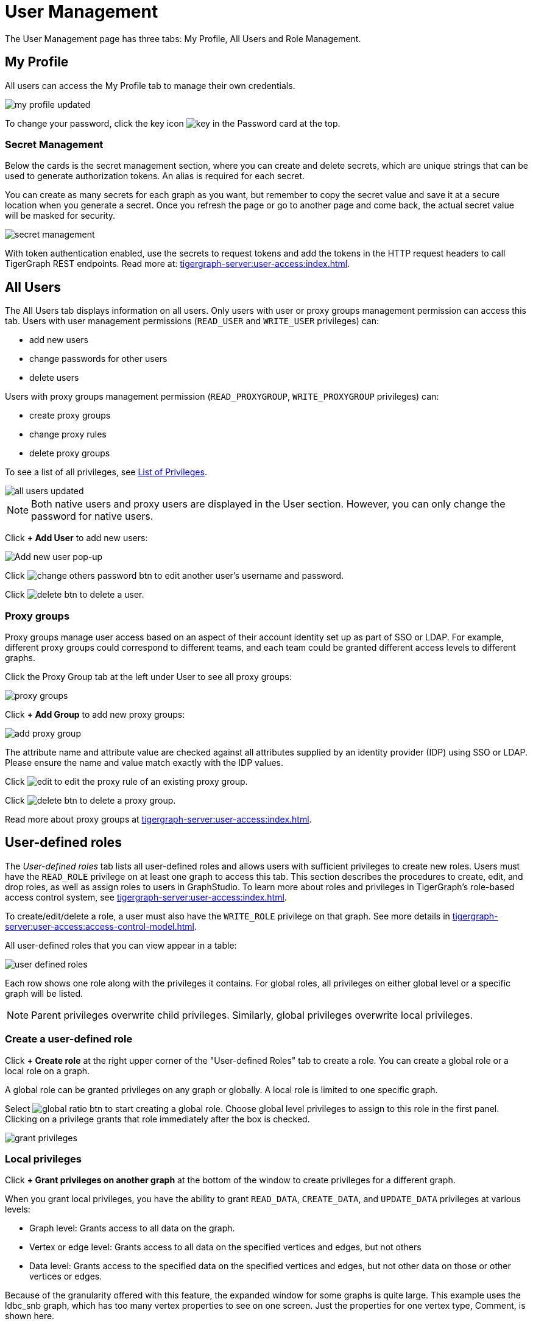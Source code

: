 = User Management
:experimental:

The User Management page has three tabs: My Profile, All Users and Role Management.

== My Profile

All users can access the My Profile tab to manage their own credentials.

image::my-profile-updated.png[]

To change your password, click the key icon image:key.png[] in the Password card at the top.

=== Secret Management

Below the cards is the secret management section, where you can create and delete secrets, which are unique strings that can be used to generate authorization tokens.
An alias is required for each secret.

You can create as many secrets for each graph as you want, but remember to copy the secret value and save it at a secure location when you generate a secret.
Once you refresh the page or go to another page and come back, the actual secret value will be masked for security.

image::secret-management.png[]

With token authentication enabled, use the secrets to request tokens and add the tokens in the HTTP request headers to call TigerGraph REST endpoints.
Read more at: xref:tigergraph-server:user-access:index.adoc[].

== All Users

The All Users tab displays information on all users.
Only users with user or proxy groups management permission can access this tab.
Users with user management permissions (`READ_USER` and `WRITE_USER` privileges) can:

* add new users
* change passwords for other users
* delete users

Users with proxy groups management permission (`READ_PROXYGROUP`, `WRITE_PROXYGROUP` privileges) can:

* create proxy groups
* change proxy rules
* delete proxy groups

To see a list of all privileges, see xref:tigergraph-server:reference:list-of-privileges.adoc[List of Privileges].

image::all-users-updated.png[]

[NOTE]
====
Both native users and proxy users are displayed in the User section.
However, you can only change the password for native users.
====


Click btn:[+ Add User] to add new users:

image::all-users (1).png[Add new user pop-up]

Click image:change-others-password-btn.png[] to edit another user's username and password.

Click image:delete_btn.png[] to delete a user.

=== Proxy groups

Proxy groups manage user access based on an aspect of their account identity set up as part of SSO or LDAP.
For example, different proxy groups could correspond to different teams, and each team could be granted different access levels to different graphs.

Click the Proxy Group tab at the left under User to see all proxy groups:

image::proxy-groups.png[]

Click btn:[+ Add Group] to add new proxy groups:

image::add-proxy-group.png[]

The attribute name and attribute value are checked against all attributes supplied by an identity provider (IDP) using SSO or LDAP. Please ensure the name and value match exactly with the IDP values.

Click image:edit.png[] to edit the proxy rule of an existing proxy group.

Click image:delete_btn.png[] to delete a proxy group.

Read more about proxy groups at xref:tigergraph-server:user-access:index.adoc[].

== User-defined roles

The _User-defined roles_ tab lists all user-defined roles and allows users with sufficient privileges to create new roles. Users must have the `READ_ROLE` privilege on at least one graph to access this tab. This section describes the procedures to create, edit, and drop roles, as well as assign roles to users in GraphStudio.
To learn more about roles and privileges in TigerGraph's role-based access control system, see xref:tigergraph-server:user-access:index.adoc[].

To create/edit/delete a role, a user must also have the `WRITE_ROLE` privilege on that graph.
See more details in xref:tigergraph-server:user-access:access-control-model.adoc[].

All user-defined roles that you can view appear in a table:

image::user-defined-roles.png[]

Each row shows one role along with the privileges it contains.
For global roles, all privileges on either global level or a specific graph will be listed.

[NOTE]
Parent privileges overwrite child privileges. Similarly, global privileges overwrite local privileges.

=== Create a user-defined role

Click btn:[+ Create role] at the right upper corner of the "User-defined Roles" tab to create a role.
You can create a global role or a local role on a graph.

A global role can be granted privileges on any graph or globally. A local role is limited to one specific graph.

Select image:global-ratio-btn.png[] to start creating a global role.
Choose global level privileges to assign to this role in the first panel.
Clicking on a privilege grants that role immediately after the box is checked.

image:grant-privileges.png[]

=== Local privileges

Click  btn:[+ Grant privileges on another graph] at the bottom of the window to create privileges for a different graph.

When you grant local privileges, you have the ability to grant `READ_DATA`, `CREATE_DATA`, and `UPDATE_DATA` privileges at various levels:

* Graph level: Grants access to all data on the graph.
* Vertex or edge level: Grants access to all data on the specified vertices and edges, but not others
* Data level: Grants access to the specified data on the specified vertices and edges, but not other data on those or other vertices or edges.

Because of the granularity offered with this feature, the expanded window for some graphs is quite large.
This example uses the ldbc_snb graph, which has too many vertex properties to see on one screen.
Just the properties for one vertex type, Comment, is shown here.

image::ldbc_snb-local-permissions.png[]

Parent permissions override child permissions, so setting permissions for the graph automatically sets permissions for all vertex and edge types.
Setting permissions for a vertex or edge type automatically sets permissions for all attributes.

The results can be filtered with the btn:[Add a filter] button, which is useful for large and complex graphs.
Enter text into this field to only return vertices and attributes that match the filter.

=== Edit a user-defined role

Click image:edit.png[] to open the privileges menu again for editing.
Deselect a privilege to drop it from the role and select one to add it to the role.

When editing a role, you cannot change a local role to a global role, or vice versa.

=== Drop a role

Click image:delete_btn.png[] to drop a role.

== Role management

In the _Role Management_ tab, users can view the role assignment of users, assign roles to users, and revoke roles from users. Users must have the `READ_ROLE` privilege along with the `READ_USER` or `READ_PROXYGROUP` privilege on at least one graph to access this tab.

[CAUTION]
====
Admin Portal does not indicate whether a user belongs a proxy group. You can find out more from GSQL client.

Admin Portal shows a combination of roles for proxy users.
Proxy user which belongs to a proxy group inherits all the roles from the proxy group plus all the roles the proxy user has.
Therefore, if you want to revoke a role from a proxy user, you need to revoke the role from the proxy group first.
Then you might need to revoke the same role from the proxy user if the proxy user also has that role.
====

A user needs to have the `WRITE_ROLE` privilege to assign roles via Admin Portal.
If you only have the `READ_ROLE` privilege, you can view the current assignment but cannot modify it.

image::role-management.png[]

=== Select a graph

You can use the dropdown menu in the top left corner to select on which graph you want to assign different roles to different users.
Choose `global` to assign global roles or a specific graph to assign local roles.

=== Select a role

You can use the second dropdown menu to select a previously defined role that you want to assign to different users.

NOTE: With `global` selected, you can assign all global built-in or user-defined roles.
With a specific graph selected, you can assign all local built-in roles or local user-defined roles within that graph.

=== View role details

Next to the dropdowns, click the btn:[View role details] button to view the information on the selected role.

image::role-detail.png[]

=== Settings for user view

In the Settings dropdown, you can sort the users in alphabetic order or by name length.

You can also choose to show all users, show the users who have the role, or show only the users who don't have the role.


=== Grant/revoke a role

NOTE: On a small screen, you need to click btn:[Manage] to open the assignment panel.

Once you've selected a graph and a role, all users will be listed with a checkbox. You can check the box next to the user to grant the role, or uncheck to revoke the role.

image::user-assignment.png[]

After modifying your assignment, click btn:[SAVE] to save your changes.
You can also discard your changes with the btn:[DISCARD] button.

Click the proxy group button to switch to proxy groups and manage their roles.

image::manage-groups.png[]

[TIP]
====
If you have made changes to users through GSQL after opening the user management page, click the refresh button in the top right corner to reflect the changes in Admin Portal.
====
